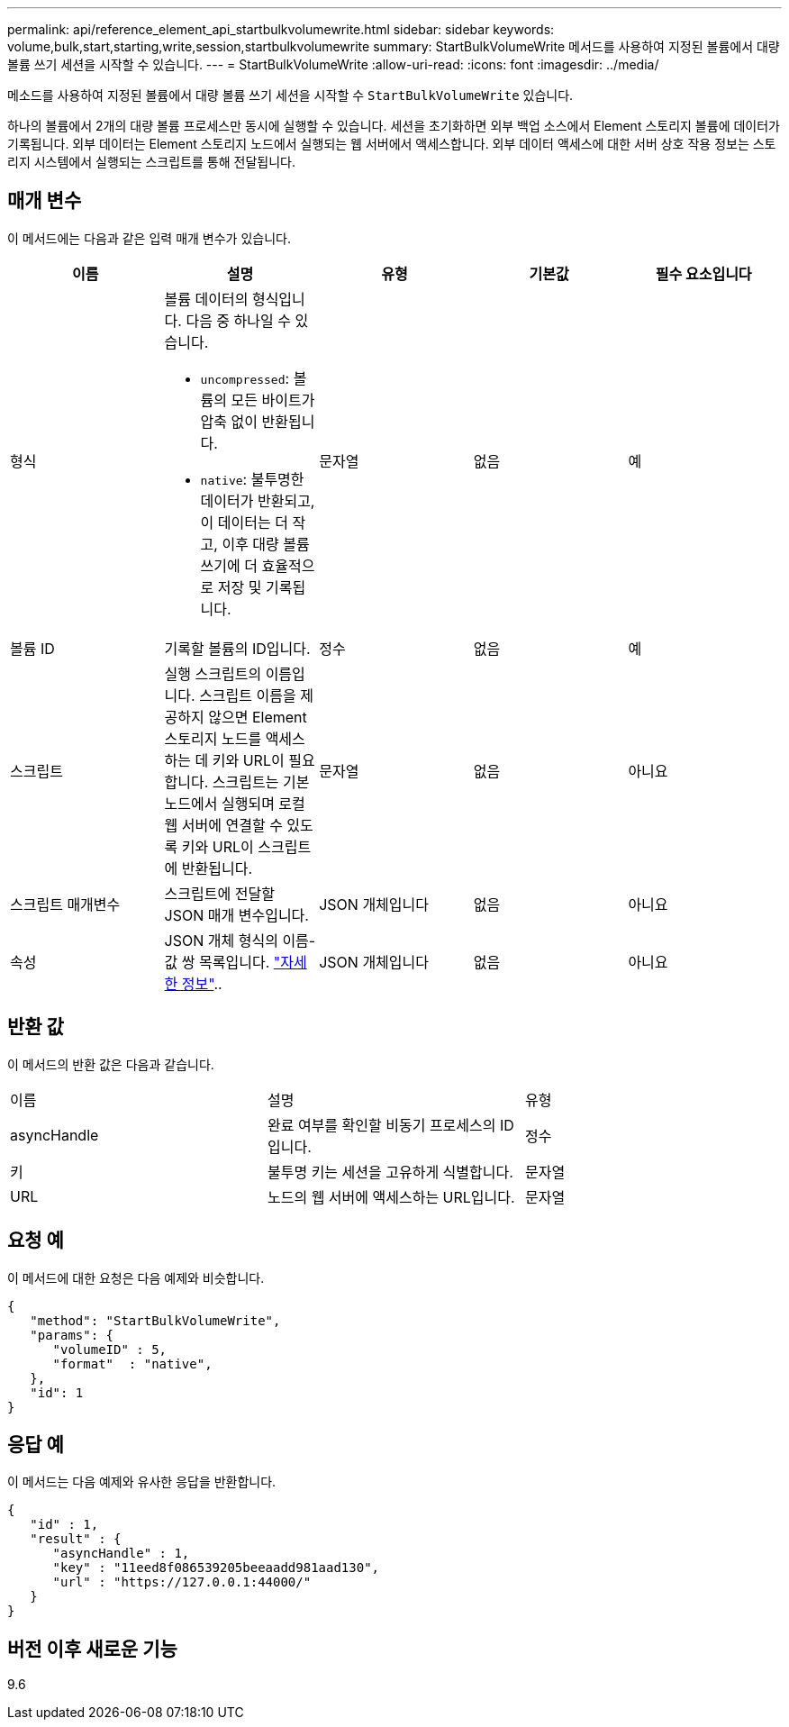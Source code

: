 ---
permalink: api/reference_element_api_startbulkvolumewrite.html 
sidebar: sidebar 
keywords: volume,bulk,start,starting,write,session,startbulkvolumewrite 
summary: StartBulkVolumeWrite 메서드를 사용하여 지정된 볼륨에서 대량 볼륨 쓰기 세션을 시작할 수 있습니다. 
---
= StartBulkVolumeWrite
:allow-uri-read: 
:icons: font
:imagesdir: ../media/


[role="lead"]
메소드를 사용하여 지정된 볼륨에서 대량 볼륨 쓰기 세션을 시작할 수 `StartBulkVolumeWrite` 있습니다.

하나의 볼륨에서 2개의 대량 볼륨 프로세스만 동시에 실행할 수 있습니다. 세션을 초기화하면 외부 백업 소스에서 Element 스토리지 볼륨에 데이터가 기록됩니다. 외부 데이터는 Element 스토리지 노드에서 실행되는 웹 서버에서 액세스합니다. 외부 데이터 액세스에 대한 서버 상호 작용 정보는 스토리지 시스템에서 실행되는 스크립트를 통해 전달됩니다.



== 매개 변수

이 메서드에는 다음과 같은 입력 매개 변수가 있습니다.

|===
| 이름 | 설명 | 유형 | 기본값 | 필수 요소입니다 


 a| 
형식
 a| 
볼륨 데이터의 형식입니다. 다음 중 하나일 수 있습니다.

* `uncompressed`: 볼륨의 모든 바이트가 압축 없이 반환됩니다.
* `native`: 불투명한 데이터가 반환되고, 이 데이터는 더 작고, 이후 대량 볼륨 쓰기에 더 효율적으로 저장 및 기록됩니다.

 a| 
문자열
 a| 
없음
 a| 
예



 a| 
볼륨 ID
 a| 
기록할 볼륨의 ID입니다.
 a| 
정수
 a| 
없음
 a| 
예



 a| 
스크립트
 a| 
실행 스크립트의 이름입니다. 스크립트 이름을 제공하지 않으면 Element 스토리지 노드를 액세스하는 데 키와 URL이 필요합니다. 스크립트는 기본 노드에서 실행되며 로컬 웹 서버에 연결할 수 있도록 키와 URL이 스크립트에 반환됩니다.
 a| 
문자열
 a| 
없음
 a| 
아니요



 a| 
스크립트 매개변수
 a| 
스크립트에 전달할 JSON 매개 변수입니다.
 a| 
JSON 개체입니다
 a| 
없음
 a| 
아니요



 a| 
속성
 a| 
JSON 개체 형식의 이름-값 쌍 목록입니다. link:reference_element_api_attributes.html["자세한 정보"]..
 a| 
JSON 개체입니다
 a| 
없음
 a| 
아니요

|===


== 반환 값

이 메서드의 반환 값은 다음과 같습니다.

|===


| 이름 | 설명 | 유형 


 a| 
asyncHandle
 a| 
완료 여부를 확인할 비동기 프로세스의 ID입니다.
 a| 
정수



 a| 
키
 a| 
불투명 키는 세션을 고유하게 식별합니다.
 a| 
문자열



 a| 
URL
 a| 
노드의 웹 서버에 액세스하는 URL입니다.
 a| 
문자열

|===


== 요청 예

이 메서드에 대한 요청은 다음 예제와 비슷합니다.

[listing]
----
{
   "method": "StartBulkVolumeWrite",
   "params": {
      "volumeID" : 5,
      "format"  : "native",
   },
   "id": 1
}
----


== 응답 예

이 메서드는 다음 예제와 유사한 응답을 반환합니다.

[listing]
----
{
   "id" : 1,
   "result" : {
      "asyncHandle" : 1,
      "key" : "11eed8f086539205beeaadd981aad130",
      "url" : "https://127.0.0.1:44000/"
   }
}
----


== 버전 이후 새로운 기능

9.6
